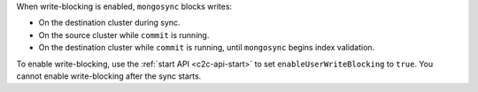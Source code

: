 When write-blocking is enabled, ``mongosync`` blocks writes:

- On the destination cluster during sync.
- On the source cluster while ``commit`` is running.
- On the destination cluster while ``commit`` is running, until
  ``mongosync`` begins index validation. 

To enable write-blocking, use the :ref:`start API <c2c-api-start>`
to set ``enableUserWriteBlocking`` to ``true``. You cannot enable
write-blocking after the sync starts.
